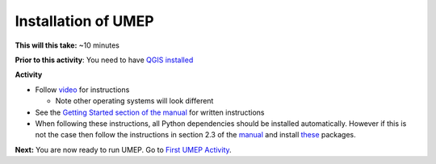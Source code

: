 Installation of UMEP
~~~~~~~~~~~~~~~~~~~~~~~~~~~

**This will this take:** ~10 minutes

**Prior to this activity**: You need to have `QGIS installed <https://github.com/Urban-Meteorology-Reading/UMEP-Workshop.io/wiki/Installation-of-QGIS>`__

**Activity**

-  Follow `video <https://www.youtube.com/watch?v=0vcCBoFETkw>`__ for instructions

   -  Note other operating systems will look different

-  See the `Getting Started section of the manual <https://umep-docs.readthedocs.io/en/latest/Getting_Started.html>`__
   for written instructions
   
-  When following these instructions, all Python dependencies should be
   installed automatically. However if this is not the case then follow
   the instructions in section 2.3 of the 
   `manual <https://umep-docs.readthedocs.io/en/latest/Getting_Started.html>`__
   and install
   `these <https://github.com/sunt05/SuPy/blob/d48f58d8f35e852acd4e205ca4b0a3c9adcdebf2/src/setup.py#L40-L58>`__
   packages.

**Next:** You are now ready to run UMEP. Go to `First UMEP
Activity <https://github.com/Urban-Meteorology-Reading/UMEP-Workshop.io/wiki/A-First-QGIS-and-UMEP-activity>`__.
